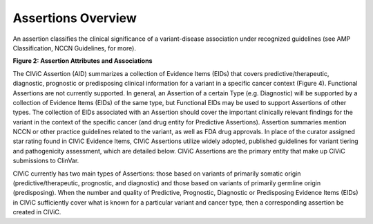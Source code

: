 Assertions Overview
===================
An assertion classifies the clinical significance of a variant-disease association under recognized guidelines (see AMP Classification, NCCN Guidelines, for more).

..
   Filename: BGA-113_assertion-model  Artboard: model

.. thumbnail:: /images/figures/assertions-overview_fig1.png

**Figure 2: Assertion Attributes and Associations**

The CIViC Assertion (AID) summarizes a collection of Evidence Items (EIDs) that covers predictive/therapeutic, diagnostic, prognostic or predisposing clinical information for a variant in a specific cancer context (Figure 4). Functional Assertions are not currently supported. In general, an Assertion of a certain Type (e.g. Diagnostic) will be supported by a collection of Evidence Items (EIDs) of the same type, but Functional EIDs may be used to support Assertions of other types. The collection of EIDs associated with an Assertion should cover the important clinically relevant findings for the variant in the context of the specific cancer (and drug entity for Predictive Assertions). Assertion summaries mention NCCN or other practice guidelines related to the variant, as well as FDA drug approvals. In place of the curator assigned star rating found in CIViC Evidence Items, CIViC Assertions utilize widely adopted, published guidelines for variant tiering and pathogenicity assessment, which are detailed below. CIViC Assertions are the primary entity that make up CIViC submissions to ClinVar.

CIViC currently has two main types of Assertions: those based on variants of primarily somatic origin (predictive/therapeutic, prognostic, and diagnostic) and those based on variants of primarily germline origin (predisposing). When the number and quality of Predictive, Prognostic, Diagnostic or Predisposing Evidence Items (EIDs) in CIViC sufficiently cover what is known for a particular variant and cancer type, then a corresponding assertion be created in CIViC.



